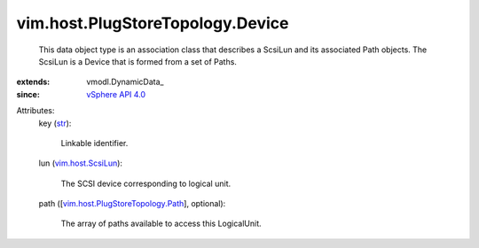 
vim.host.PlugStoreTopology.Device
=================================
  This data object type is an association class that describes a ScsiLun and its associated Path objects. The ScsiLun is a Device that is formed from a set of Paths.
:extends: vmodl.DynamicData_
:since: `vSphere API 4.0 <vim/version.rst#vimversionversion5>`_

Attributes:
    key (`str <https://docs.python.org/2/library/stdtypes.html>`_):

       Linkable identifier.
    lun (`vim.host.ScsiLun <vim/host/ScsiLun.rst>`_):

       The SCSI device corresponding to logical unit.
    path ([`vim.host.PlugStoreTopology.Path <vim/host/PlugStoreTopology/Path.rst>`_], optional):

       The array of paths available to access this LogicalUnit.
